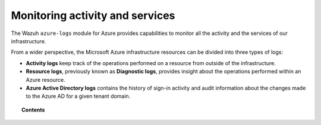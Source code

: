 .. Copyright (C) 2015, Wazuh, Inc.

.. meta::
  :description: Discover how Wazuh can help you to monitor your Microsoft Azure activity and services in this section of our documentation.

.. _azure_activity_services:

Monitoring activity and services
================================

The Wazuh ``azure-logs`` module for Azure provides capabilities to monitor all the activity and the services of our infrastructure.

From a wider perspective, the Microsoft Azure infrastructure resources can be divided into three types of logs:

- **Activity logs** keep track of the operations performed on a resource from outside of the infrastructure.
- **Resource logs**, previously known as **Diagnostic logs**, provides insight about the operations performed within an Azure resource.
- **Azure Active Directory logs** contains the history of sign-in activity and audit information about the changes made to the Azure AD for a given tenant domain.


.. topic:: Contents

    .. toctree::
       :maxdepth: 2

       prerequisites/index
       services/index
       active-directory/index

